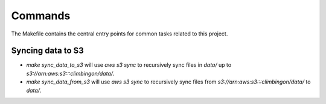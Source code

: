 Commands
========

The Makefile contains the central entry points for common tasks related to this project.

Syncing data to S3
^^^^^^^^^^^^^^^^^^

* `make sync_data_to_s3` will use `aws s3 sync` to recursively sync files in `data/` up to `s3://arn:aws:s3:::climbingon/data/`.
* `make sync_data_from_s3` will use `aws s3 sync` to recursively sync files from `s3://arn:aws:s3:::climbingon/data/` to `data/`.
